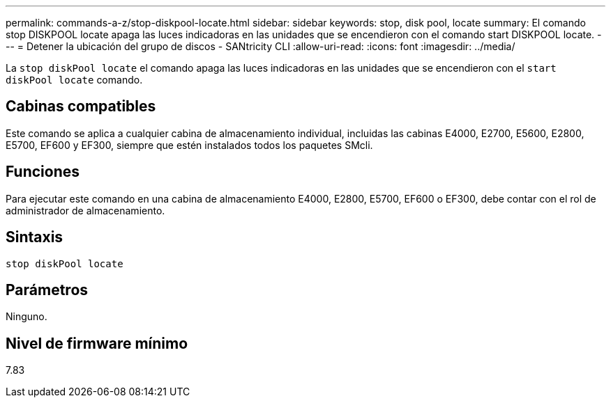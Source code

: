 ---
permalink: commands-a-z/stop-diskpool-locate.html 
sidebar: sidebar 
keywords: stop, disk pool, locate 
summary: El comando stop DISKPOOL locate apaga las luces indicadoras en las unidades que se encendieron con el comando start DISKPOOL locate. 
---
= Detener la ubicación del grupo de discos - SANtricity CLI
:allow-uri-read: 
:icons: font
:imagesdir: ../media/


[role="lead"]
La `stop diskPool locate` el comando apaga las luces indicadoras en las unidades que se encendieron con el `start diskPool locate` comando.



== Cabinas compatibles

Este comando se aplica a cualquier cabina de almacenamiento individual, incluidas las cabinas E4000, E2700, E5600, E2800, E5700, EF600 y EF300, siempre que estén instalados todos los paquetes SMcli.



== Funciones

Para ejecutar este comando en una cabina de almacenamiento E4000, E2800, E5700, EF600 o EF300, debe contar con el rol de administrador de almacenamiento.



== Sintaxis

[source, cli]
----
stop diskPool locate
----


== Parámetros

Ninguno.



== Nivel de firmware mínimo

7.83
